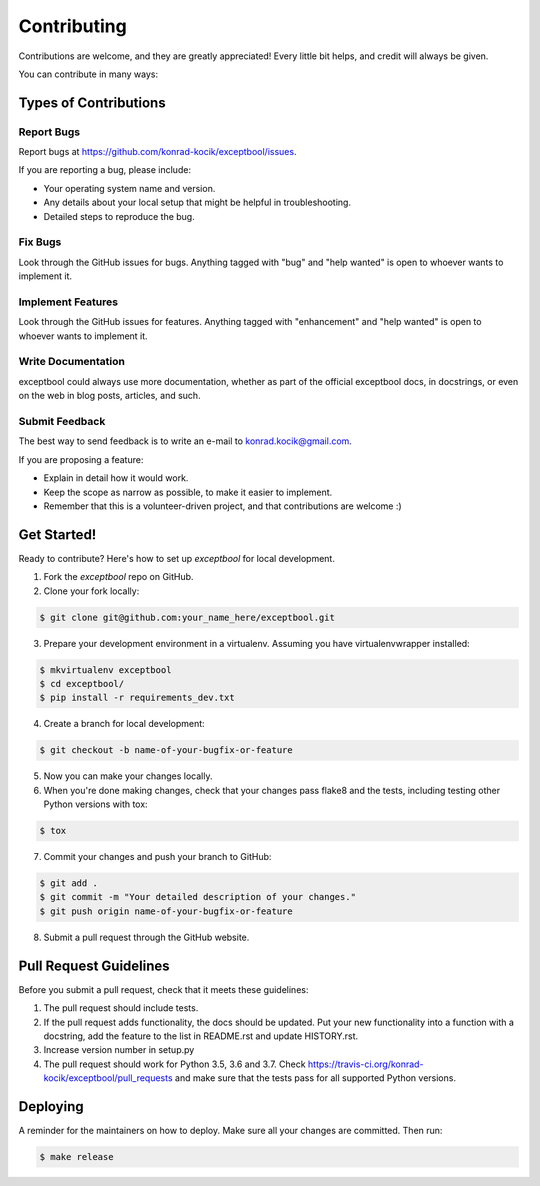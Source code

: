 ============
Contributing
============

Contributions are welcome, and they are greatly appreciated! Every little bit
helps, and credit will always be given.

You can contribute in many ways:

Types of Contributions
----------------------

Report Bugs
~~~~~~~~~~~

Report bugs at https://github.com/konrad-kocik/exceptbool/issues.

If you are reporting a bug, please include:

* Your operating system name and version.
* Any details about your local setup that might be helpful in troubleshooting.
* Detailed steps to reproduce the bug.

Fix Bugs
~~~~~~~~

Look through the GitHub issues for bugs. Anything tagged with "bug" and "help
wanted" is open to whoever wants to implement it.

Implement Features
~~~~~~~~~~~~~~~~~~

Look through the GitHub issues for features. Anything tagged with "enhancement"
and "help wanted" is open to whoever wants to implement it.

Write Documentation
~~~~~~~~~~~~~~~~~~~

exceptbool could always use more documentation, whether as part of the
official exceptbool docs, in docstrings, or even on the web in blog posts,
articles, and such.

Submit Feedback
~~~~~~~~~~~~~~~

The best way to send feedback is to write an e-mail to konrad.kocik@gmail.com.

If you are proposing a feature:

* Explain in detail how it would work.
* Keep the scope as narrow as possible, to make it easier to implement.
* Remember that this is a volunteer-driven project, and that contributions
  are welcome :)

Get Started!
------------

Ready to contribute? Here's how to set up `exceptbool` for local development.

1. Fork the `exceptbool` repo on GitHub.
2. Clone your fork locally:

.. code-block:: console

    $ git clone git@github.com:your_name_here/exceptbool.git

3. Prepare your development environment in a virtualenv. Assuming you have virtualenvwrapper installed:

.. code-block:: console

    $ mkvirtualenv exceptbool
    $ cd exceptbool/
    $ pip install -r requirements_dev.txt

4. Create a branch for local development:

.. code-block:: console

    $ git checkout -b name-of-your-bugfix-or-feature

5. Now you can make your changes locally.

6. When you're done making changes, check that your changes pass flake8 and the
   tests, including testing other Python versions with tox:

.. code-block:: console

    $ tox

7. Commit your changes and push your branch to GitHub:

.. code-block:: console

    $ git add .
    $ git commit -m "Your detailed description of your changes."
    $ git push origin name-of-your-bugfix-or-feature

8. Submit a pull request through the GitHub website.

Pull Request Guidelines
-----------------------

Before you submit a pull request, check that it meets these guidelines:

1. The pull request should include tests.
2. If the pull request adds functionality, the docs should be updated. Put
   your new functionality into a function with a docstring, add the
   feature to the list in README.rst and update HISTORY.rst.
3. Increase version number in setup.py
4. The pull request should work for Python 3.5, 3.6 and 3.7. Check
   https://travis-ci.org/konrad-kocik/exceptbool/pull_requests
   and make sure that the tests pass for all supported Python versions.

Deploying
---------

A reminder for the maintainers on how to deploy.
Make sure all your changes are committed.
Then run:

.. code-block:: console

    $ make release
